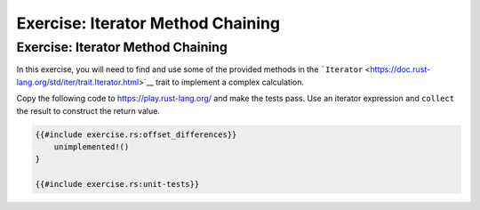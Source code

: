 ====================================
Exercise: Iterator Method Chaining
====================================

------------------------------------
Exercise: Iterator Method Chaining
------------------------------------

In this exercise, you will need to find and use some of the provided
methods in the
```Iterator`` <https://doc.rust-lang.org/std/iter/trait.Iterator.html>`__
trait to implement a complex calculation.

Copy the following code to https://play.rust-lang.org/ and make the
tests pass. Use an iterator expression and ``collect`` the result to
construct the return value.

.. code:: rust

   {{#include exercise.rs:offset_differences}}
       unimplemented!()
   }

   {{#include exercise.rs:unit-tests}}
